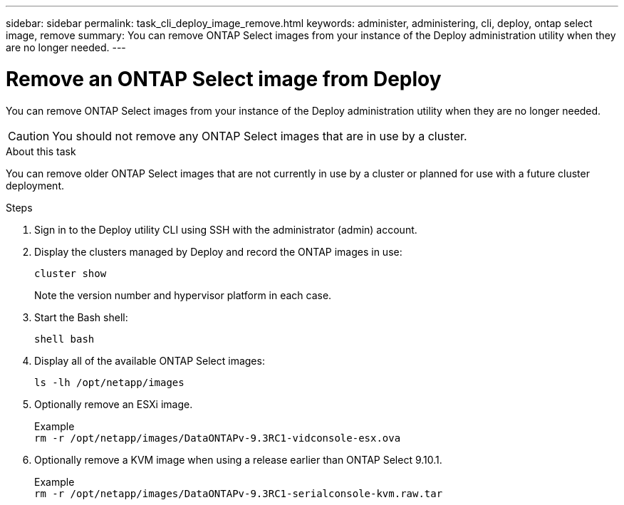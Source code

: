 ---
sidebar: sidebar
permalink: task_cli_deploy_image_remove.html
keywords: administer, administering, cli, deploy, ontap select image, remove
summary: You can remove ONTAP Select images from your instance of the Deploy administration utility when they are no longer needed.
---

= Remove an ONTAP Select image from Deploy
:hardbreaks:
:nofooter:
:icons: font
:linkattrs:
:imagesdir: ./media/

[.lead]
You can remove ONTAP Select images from your instance of the Deploy administration utility when they are no longer needed.

[CAUTION]
You should not remove any ONTAP Select images that are in use by a cluster.

.About this task

You can remove older ONTAP Select images that are not currently in use by a cluster or planned for use with a future cluster deployment.

.Steps

. Sign in to the Deploy utility CLI using SSH with the administrator (admin) account.

. Display the clusters managed by Deploy and record the ONTAP images in use:
+
`cluster show`
+
Note the version number and hypervisor platform in each case.

. Start the Bash shell:
+
`shell bash`

. Display all of the available ONTAP Select images:
+
`ls -lh /opt/netapp/images`

. Optionally remove an ESXi image.
+
Example
`rm -r /opt/netapp/images/DataONTAPv-9.3RC1-vidconsole-esx.ova`

. Optionally remove a KVM image when using a release earlier than ONTAP Select 9.10.1.
+
Example
`rm -r /opt/netapp/images/DataONTAPv-9.3RC1-serialconsole-kvm.raw.tar`
